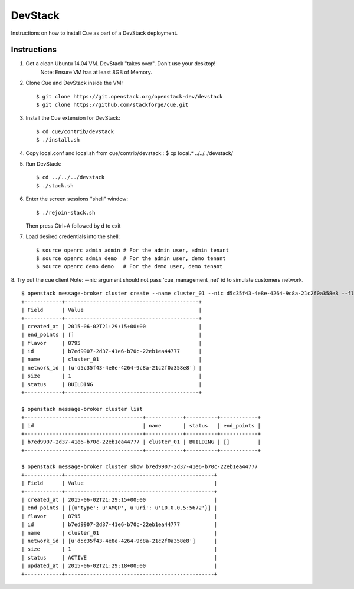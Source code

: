 ..
    Copyright 2015 Hewlett-Packard Development Company, L.P.

    Licensed under the Apache License, Version 2.0 (the "License"); you may
    not use this file except in compliance with the License. You may obtain
    a copy of the License at

        http://www.apache.org/licenses/LICENSE-2.0

    Unless required by applicable law or agreed to in writing, software
    distributed under the License is distributed on an "AS IS" BASIS, WITHOUT
    WARRANTIES OR CONDITIONS OF ANY KIND, either express or implied. See the
    License for the specific language governing permissions and limitations
    under the License.

.. _devstack:

========
DevStack
========

Instructions on how to install Cue as part of a DevStack deployment.

Instructions
++++++++++++

1. Get a clean Ubuntu 14.04 VM. DevStack "takes over". Don't use your desktop!
    Note: Ensure VM has at least 8GB of Memory.

2. Clone Cue and DevStack inside the VM::

   $ git clone https://git.openstack.org/openstack-dev/devstack
   $ git clone https://github.com/stackforge/cue.git

3. Install the Cue extension for DevStack::

   $ cd cue/contrib/devstack
   $ ./install.sh

4. Copy local.conf and local.sh from cue/contrib/devstack::
   $ cp local.* ../../../devstack/

5. Run DevStack::

   $ cd ../../../devstack
   $ ./stack.sh

6. Enter the screen sessions "shell" window::

   $ ./rejoin-stack.sh

   Then press Ctrl+A followed by d to exit

7. Load desired credentials into the shell::

   $ source openrc admin admin # For the admin user, admin tenant
   $ source openrc admin demo  # For the admin user, demo tenant
   $ source openrc demo demo   # For the demo user, demo tenant

8. Try out the cue client
Note: --nic argument should not pass 'cue_management_net' id to simulate customers network.
::

       $ openstack message-broker cluster create --name cluster_01 --nic d5c35f43-4e8e-4264-9c8a-21c2f0a358e8 --flavor 8795 --size 1
       +------------+-------------------------------------------+
       | Field      | Value                                     |
       +------------+-------------------------------------------+
       | created_at | 2015-06-02T21:29:15+00:00                 |
       | end_points | []                                        |
       | flavor     | 8795                                      |
       | id         | b7ed9907-2d37-41e6-b70c-22eb1ea44777      |
       | name       | cluster_01                                |
       | network_id | [u'd5c35f43-4e8e-4264-9c8a-21c2f0a358e8'] |
       | size       | 1                                         |
       | status     | BUILDING                                  |
       +------------+-------------------------------------------+

       $ openstack message-broker cluster list
       +--------------------------------------+------------+----------+------------+
       | id                                   | name       | status   | end_points |
       +--------------------------------------+------------+----------+------------+
       | b7ed9907-2d37-41e6-b70c-22eb1ea44777 | cluster_01 | BUILDING | []         |
       +--------------------------------------+------------+----------+------------+

       $ openstack message-broker cluster show b7ed9907-2d37-41e6-b70c-22eb1ea44777
       +------------+------------------------------------------------+
       | Field      | Value                                          |
       +------------+------------------------------------------------+
       | created_at | 2015-06-02T21:29:15+00:00                      |
       | end_points | [{u'type': u'AMQP', u'uri': u'10.0.0.5:5672'}] |
       | flavor     | 8795                                           |
       | id         | b7ed9907-2d37-41e6-b70c-22eb1ea44777           |
       | name       | cluster_01                                     |
       | network_id | [u'd5c35f43-4e8e-4264-9c8a-21c2f0a358e8']      |
       | size       | 1                                              |
       | status     | ACTIVE                                         |
       | updated_at | 2015-06-02T21:29:18+00:00                      |
       +------------+------------------------------------------------+

